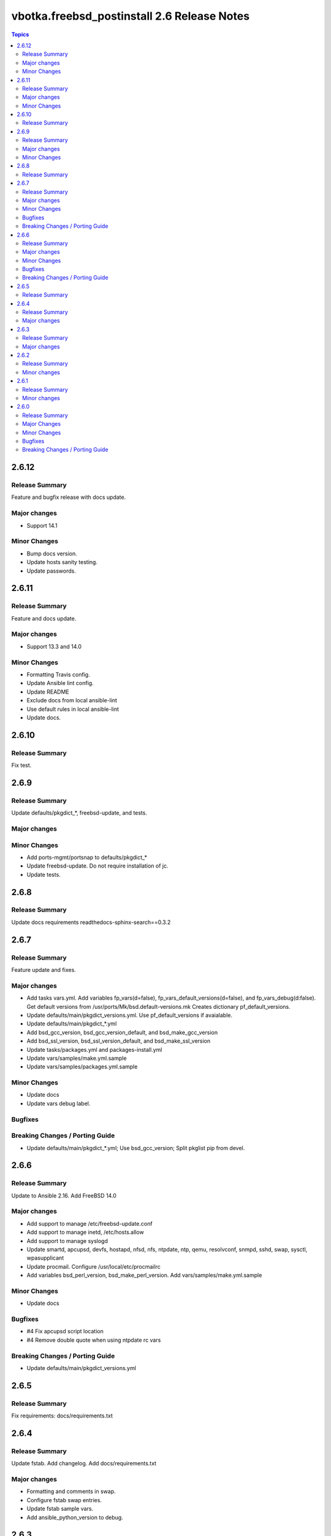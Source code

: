 ============================================
vbotka.freebsd_postinstall 2.6 Release Notes
============================================

.. contents:: Topics


2.6.12
======

Release Summary
---------------
Feature and bugfix release with docs update.

Major changes
-------------
* Support 14.1

Minor Changes
-------------
* Bump docs version.
* Update hosts sanity testing.
* Update passwords.


2.6.11
======

Release Summary
---------------
Feature and docs update.

Major changes
-------------
* Support 13.3 and 14.0

Minor Changes
-------------
* Formatting Travis config.
* Update Ansible lint config.
* Update README
* Exclude docs from local ansible-lint
* Use default rules in local ansible-lint
* Update docs.


2.6.10
======

Release Summary
---------------
Fix test.


2.6.9
=====

Release Summary
---------------
Update defaults/pkgdict_*, freebsd-update, and tests.

Major changes
-------------

Minor Changes
-------------
* Add ports-mgmt/portsnap to defaults/pkgdict_*
* Update freebsd-update. Do not require installation of jc.
* Update tests.


2.6.8
=====

Release Summary
---------------
Update docs requirements readthedocs-sphinx-search==0.3.2


2.6.7
=====

Release Summary
---------------
Feature update and fixes.

Major changes
-------------
* Add tasks vars.yml. Add variables fp_vars(d=false),
  fp_vars_default_versions(d=false), and fp_vars_debug(d:false).
  Get default versions from /usr/ports/Mk/bsd.default-versions.mk
  Creates dictionary pf_default_versions.
* Update defaults/main/pkgdict_versions.yml. Use pf_default_versions
  if avaialable.
* Update defaults/main/pkgdict_*.yml
* Add bsd_gcc_version, bsd_gcc_version_default, and bsd_make_gcc_version
* Add bsd_ssl_version, bsd_ssl_version_default, and bsd_make_ssl_version
* Update tasks/packages.yml and packages-install.yml
* Update vars/samples/make.yml.sample
* Update vars/samples/packages.yml.sample

Minor Changes
-------------
* Update docs
* Update vars debug label.

Bugfixes
--------

Breaking Changes / Porting Guide
--------------------------------
* Update defaults/main/pkgdict_*.yml; Use bsd_gcc_version; Split
  pkglist pip from devel.

2.6.6
=====

Release Summary
---------------
Update to Ansible 2.16. Add FreeBSD 14.0

Major changes
-------------
* Add support to manage /etc/freebsd-update.conf
* Add support to manage inetd, /etc/hosts.allow
* Add support to manage syslogd
* Update smartd, apcupsd, devfs, hostapd, nfsd, nfs, ntpdate, ntp,
  qemu, resolvconf, snmpd, sshd, swap, sysctl, wpasupplicant
* Update procmail. Configure /usr/local/etc/procmailrc
* Add variables bsd_perl_version, bsd_make_perl_version.
  Add vars/samples/make.yml.sample

Minor Changes
-------------
* Update docs

Bugfixes
--------
* #4 Fix apcupsd script location
* #4 Remove double quote when using ntpdate rc vars

Breaking Changes / Porting Guide
--------------------------------
* Update defaults/main/pkgdict_versions.yml


2.6.5
=====

Release Summary
---------------
Fix requirements: docs/requirements.txt


2.6.4
=====

Release Summary
---------------
Update fstab. Add changelog. Add docs/requirements.txt

Major changes
-------------
* Formatting and comments in swap.
* Configure fstab swap entries.
* Update fstab sample vars.
* Add ansible_python_version to debug.


2.6.3
=====

Release Summary
---------------
Fix updates

Major changes
-------------
* Added RTD conf file.
* Run groupwrappers before groups.


2.6.2
=====

Release Summary
---------------
Update Ansible 2.14, meta, license

Minor changes
-------------
* Update debug formatting
* Update docs debug
* Update docs themes


2.6.1
=====

Release Summary
---------------
Format debug output, tags, and defaults

Minor changes
-------------
* Format and fix fp_sanity_tags
* Format debug output
* Split vars/main.yml.sample and put samples into the vars/samples
* Update docs


2.6.0
=====

Release Summary
---------------
Add dhclient. Updated docs

Major Changes
-------------

Minor Changes
-------------

Bugfixes
--------

Breaking Changes / Porting Guide
--------------------------------
